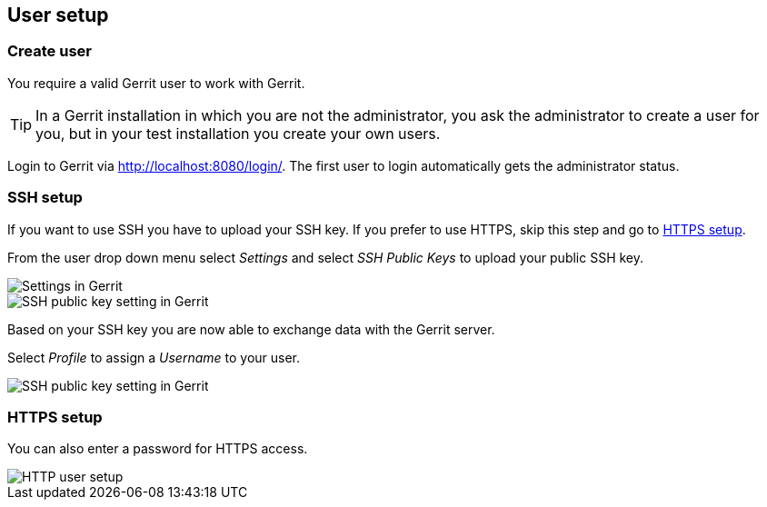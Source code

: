 [[gerrit_usersetup]]
== User setup

(((Gerrit,User setup)))
[[gerrit_usersetupcreate]]
=== Create user

You require a valid Gerrit user to work with Gerrit.

TIP: In a Gerrit installation in which you are not the administrator, you ask the administrator to create a user for you, but in your test installation you create your own users.

Login to Gerrit via http://localhost:8080/login/. 
The first user to login automatically gets the administrator status.

[[gerrit_usersetup_ssh]]
=== SSH setup

If you want to use SSH you have to upload your SSH key. If you prefer
to use HTTPS, skip this step and go to
<<gerrit_usersetup_https>>.

From the user drop down menu select
_Settings_
and select
_SSH Public Keys_
to upload your public SSH key.

image::gerritsetup10.png[Settings in Gerrit]

image::gerritsetup20.png[SSH public key setting in Gerrit]

Based on your SSH key you are now able to exchange data with the Gerrit server.

Select
_Profile_
to assign a
_Username_
to your user.

image::gerritsetup30.png[SSH public key setting in Gerrit]

[[gerrit_usersetup_https]]
=== HTTPS setup

You can also enter a password for HTTPS access.

image::gerritsetuphttpspw.png[HTTP user setup]

